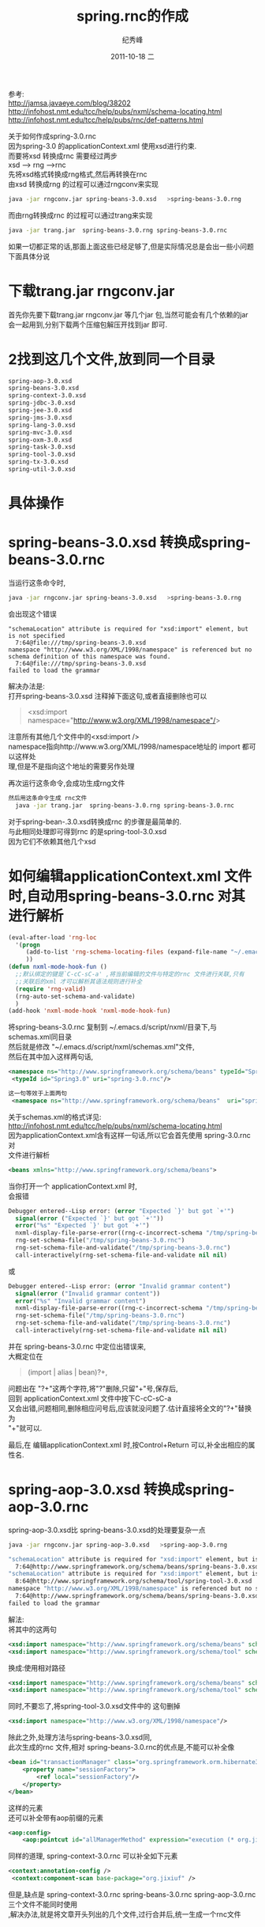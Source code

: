 # -*- coding:utf-8 -*-
#+LANGUAGE:  zh
#+TITLE:     spring.rnc的作成
#+AUTHOR:    纪秀峰
#+EMAIL:     jixiuf@gmail.com
#+DATE:     2011-10-18 二
#+DESCRIPTION:spring.rnc的作成
#+KEYWORDS: spring rnc trang rngrnc nxml emacs
#+OPTIONS:   H:2 num:nil toc:t \n:t @:t ::t |:t ^:t -:t f:t *:t <:t
#+OPTIONS:   TeX:t LaTeX:t skip:nil d:nil todo:t pri:nil 
#+INFOJS_OPT: view:nil toc:nil ltoc:t mouse:underline buttons:0 path:http://orgmode.org/org-info.js
#+EXPORT_SELECT_TAGS: export
#+EXPORT_EXCLUDE_TAGS: noexport
#+FILETAGS: 
参考:
http://jamsa.javaeye.com/blog/38202
http://infohost.nmt.edu/tcc/help/pubs/nxml/schema-locating.html
http://infohost.nmt.edu/tcc/help/pubs/rnc/def-patterns.html

关于如何作成spring-3.0.rnc
因为spring-3.0 的applicationContext.xml 使用xsd进行约束.
而要将xsd 转换成rnc 需要经过两步
xsd  --> rng -->rnc
先将xsd格式转换成rng格式,然后再转换在rnc
由xsd 转换成rng 的过程可以通过rngconv来实现
#+begin_src sh
  java -jar rngconv.jar spring-beans-3.0.xsd   >spring-beans-3.0.rng 
#+end_src
而由rng转换成rnc 的过程可以通过trang来实现
#+begin_src sh
  java -jar trang.jar  spring-beans-3.0.rng spring-beans-3.0.rnc  
#+end_src

如果一切都正常的话,那面上面这些已经足够了,但是实际情况总是会出一些小问题
下面具体分说
* 下载trang.jar rngconv.jar
首先你先要下载trang.jar rngconv.jar 等几个jar 包,当然可能会有几个依赖的jar
会一起用到,分别下载两个压缩包解压开找到jar 即可.
* 2找到这几个文件,放到同一个目录
#+begin_src sh
  spring-aop-3.0.xsd      
  spring-beans-3.0.xsd    
  spring-context-3.0.xsd  
  spring-jdbc-3.0.xsd     
  spring-jee-3.0.xsd      
  spring-jms-3.0.xsd      
  spring-lang-3.0.xsd     
  spring-mvc-3.0.xsd      
  spring-oxm-3.0.xsd      
  spring-task-3.0.xsd     
  spring-tool-3.0.xsd     
  spring-tx-3.0.xsd       
  spring-util-3.0.xsd     
#+end_src
* 具体操作  
* spring-beans-3.0.xsd 转换成spring-beans-3.0.rnc  
  当运行这条命令时,
#+begin_src sh
  java -jar rngconv.jar spring-beans-3.0.xsd   >spring-beans-3.0.rng 
#+end_src
会出现这个错误
#+begin_src quote
"schemaLocation" attribute is required for "xsd:import" element, but is not specified
  7:64@file:///tmp/spring-beans-3.0.xsd
namespace "http://www.w3.org/XML/1998/namespace" is referenced but no schema definition of this namespace was found.
  7:64@file:///tmp/spring-beans-3.0.xsd
failed to load the grammar
#+end_src
解决办法是:
打开spring-beans-3.0.xsd 注释掉下面这句,或者直接删除也可以
#+begin_quote
	<xsd:import namespace="http://www.w3.org/XML/1998/namespace"/>
#+end_quote
注意所有其他几个文件中的<xsd:import />
namespace指向http://www.w3.org/XML/1998/namespace地址的 import 都可以这样处
理,但是不是指向这个地址的需要另作处理

再次运行这条命令,会成功生成rng文件
#+begin_src sh
然后用这条命令生成 rnc文件
  java -jar trang.jar  spring-beans-3.0.rng spring-beans-3.0.rnc  
#+end_src
对于spring-bean-.3.0.xsd转换成rnc 的步骤是最简单的.
与此相同处理即可得到rnc  的是spring-tool-3.0.xsd
因为它们不依赖其他几个xsd

* 如何编辑applicationContext.xml 文件时,自动用spring-beans-3.0.rnc 对其进行解析
#+begin_src emacs-lisp
(eval-after-load 'rng-loc
  '(progn
     (add-to-list 'rng-schema-locating-files (expand-file-name "~/.emacs.d/script/nxml/schemas.xml"))
     ))
(defun nxml-mode-hook-fun ()
  ;;默认绑定的键是`C-cC-sC-a' ,将当前编辑的文件与特定的rnc 文件进行关联,只有
  ;;关联后的xml 才可以解析其语法规则进行补全
  (require 'rng-valid)
  (rng-auto-set-schema-and-validate)
  )
(add-hook 'nxml-mode-hook 'nxml-mode-hook-fun)
#+end_src
  将spring-beans-3.0.rnc   复制到 ~/.emacs.d/script/nxml/目录下,与
  schemas.xml同目录
然后就是修改 "~/.emacs.d/script/nxml/schemas.xml"文件,
然后在其中加入这样两句话,
#+begin_src xml
 <namespace ns="http://www.springframework.org/schema/beans" typeId="Spring3.0" />
  <typeId id="Spring3.0" uri="spring-3.0.rnc"/>
#+end_src
#+begin_src xml
这一句等效于上面两句
 <namespace ns="http://www.springframework.org/schema/beans"  uri="spring-3.0.rnc" />
#+end_src
关于schemas.xml的格式详见:
http://infohost.nmt.edu/tcc/help/pubs/nxml/schema-locating.html
因为applicationContext.xml含有这样一句话,所以它会首先使用  spring-3.0.rnc对
文件进行解析
#+begin_src xml
<beans xmlns="http://www.springframework.org/schema/beans">
#+end_src

当你打开一个 applicationContext.xml 时,
会报错
#+begin_src emacs-lisp
Debugger entered--Lisp error: (error "Expected `}' but got `+'")
  signal(error ("Expected `}' but got `+'"))
  error("%s" "Expected `}' but got `+'")
  nxml-display-file-parse-error((rng-c-incorrect-schema "/tmp/spring-beans-3.0.rnc" 743 "Expected `}' but got `+'"))
  rng-set-schema-file("/tmp/spring-beans-3.0.rnc")
  rng-set-schema-file-and-validate("/tmp/spring-beans-3.0.rnc")
  call-interactively(rng-set-schema-file-and-validate nil nil)
#+end_src
或
#+begin_src emacs-lisp
Debugger entered--Lisp error: (error "Invalid grammar content")
  signal(error ("Invalid grammar content"))
  error("%s" "Invalid grammar content")
  nxml-display-file-parse-error((rng-c-incorrect-schema "/tmp/spring-beans-3.0.rnc" 1627 "Invalid grammar content"))
  rng-set-schema-file("/tmp/spring-beans-3.0.rnc")
  rng-set-schema-file-and-validate("/tmp/spring-beans-3.0.rnc")
  call-interactively(rng-set-schema-file-and-validate nil nil)
#+end_src
并在 spring-beans-3.0.rnc  中定位出错误来,
大概定位在
#+begin_quote
         (import | alias | bean)?+,
#+end_quote
问题出在 "?+"这两个字符,将"?"删除,只留"+"号,保存后,
回到 applicationContext.xml 文件中按下C-cC-sC-a
又会出错,问题相同,删除相应问号后,应该就没问题了.估计直接将全文的"?+"替换为
"+"就可以.

最后,在 编辑applicationContext.xml 时,按Control+Return 可以,补全出相应的属
性名.
* spring-aop-3.0.xsd 转换成spring-aop-3.0.rnc  
spring-aop-3.0.xsd比 spring-beans-3.0.xsd的处理要复杂一点
#+begin_src sh
 java -jar rngconv.jar spring-aop-3.0.xsd   >spring-aop-3.0.rng  
#+end_src
#+begin_src sh
"schemaLocation" attribute is required for "xsd:import" element, but is not specified
  7:64@http://www.springframework.org/schema/beans/spring-beans-3.0.xsd
"schemaLocation" attribute is required for "xsd:import" element, but is not specified
  8:64@http://www.springframework.org/schema/tool/spring-tool-3.0.xsd
namespace "http://www.w3.org/XML/1998/namespace" is referenced but no schema definition of this namespace was found.
  7:64@http://www.springframework.org/schema/beans/spring-beans-3.0.xsd
failed to load the grammar
#+end_src
解法:
将其中的这两句
#+begin_src xml
	<xsd:import namespace="http://www.springframework.org/schema/beans" schemaLocation="http://www.springframework.org/schema/beans/spring-beans-3.0.xsd"/>
	<xsd:import namespace="http://www.springframework.org/schema/tool" schemaLocation="http://www.springframework.org/schema/tool/spring-tool-3.0.xsd"/>
#+end_src
换成:使用相对路径
#+begin_src xml
	<xsd:import namespace="http://www.springframework.org/schema/beans" schemaLocation="spring-beans-3.0.xsd" />
	<xsd:import namespace="http://www.springframework.org/schema/tool" schemaLocation="spring-tool-3.0.xsd" />
#+end_src
同时,不要忘了,将spring-tool-3.0.xsd文件中的 这句删掉
#+begin_src xml
	<xsd:import namespace="http://www.w3.org/XML/1998/namespace"/>
#+end_src
除此之外,处理方法与spring-beans-3.0.xsd同,
此次生成的rnc 文件,相对 spring-beans-3.0.rnc的优点是,不能可以补全像
#+begin_src xml
    <bean id="transactionManager" class="org.springframework.orm.hibernate3.HibernateTransactionManager">
        <property name="sessionFactory">
            <ref local="sessionFactory"/>
        </property>
    </bean>
#+end_src
 这样的元素
还可以补全带有aop前缀的元素
#+begin_src xml
    <aop:config>
        <aop:pointcut id="allManagerMethod" expression="execution (* org.jixiuf.drp.service.*.*(..))"/>
#+end_src
同样的道理, spring-context-3.0.rnc 可以补全如下元素
#+begin_src xml
   <context:annotation-config />
    <context:component-scan base-package="org.jixiuf" />
#+end_src
但是,缺点是 spring-context-3.0.rnc spring-beans-3.0.rnc spring-aop-3.0.rnc
三个文件不能同时使用
,解决办法,就是将文章开头列出的几个文件,过行合并后,统一生成一个rnc文件


* 合并成一个spring.rnc
  通过修改 spring-aop-3.0.xsd,来包含其他几个文件来实现,这样生成的
  spring-aop-3.0.rnc 就包含了其他几个xsd文件中的内容
  修改后的 spring-aop-3.0.xsd头部如下
#+begin_src xml
<xsd:schema xmlns="http://www.springframework.org/schema/aop"
		xmlns:xsd="http://www.w3.org/2001/XMLSchema"
		xmlns:beans="http://www.springframework.org/schema/beans"
		xmlns:tx="http://www.springframework.org/schema/tx"
		xmlns:tool="http://www.springframework.org/schema/tool"
		xmlns:context="http://www.springframework.org/schema/context"
		xmlns:jdbc="http://www.springframework.org/schema/jdbc"
		xmlns:jee="http://www.springframework.org/schema/jee"
		xmlns:jms="http://www.springframework.org/schema/jms"
		xmlns:lang="http://www.springframework.org/schema/lang"
		xmlns:mvc="http://www.springframework.org/schema/mvc"
		xmlns:oxm="http://www.springframework.org/schema/oxm"
		xmlns:task="http://www.springframework.org/schema/task"
		xmlns:util="http://www.springframework.org/schema/util"
		targetNamespace="http://www.springframework.org/schema/aop"
		elementFormDefault="qualified"
		attributeFormDefault="unqualified">
	<xsd:import namespace="http://www.springframework.org/schema/tx" schemaLocation="spring-tx-3.0.xsd" />
	<xsd:import namespace="http://www.springframework.org/schema/context" schemaLocation="spring-context-3.0.xsd" />
	<xsd:import namespace="http://www.springframework.org/schema/jdbc" schemaLocation="spring-jdbc-3.0.xsd" />
	<xsd:import namespace="http://www.springframework.org/schema/jee" schemaLocation="spring-jee-3.0.xsd" />
	<xsd:import namespace="http://www.springframework.org/schema/jms" schemaLocation="spring-jms-3.0.xsd" />
	<xsd:import namespace="http://www.springframework.org/schema/lang" schemaLocation="spring-lang-3.0.xsd" />
	<xsd:import namespace="http://www.springframework.org/schema/mvc" schemaLocation="spring-mvc-3.0.xsd" />
	<xsd:import namespace="http://www.springframework.org/schema/oxm" schemaLocation="spring-oxm-3.0.xsd" />
	<xsd:import namespace="http://www.springframework.org/schema/task" schemaLocation="spring-task-3.0.xsd" />
	<xsd:import namespace="http://www.springframework.org/schema/util" schemaLocation="spring-util-3.0.xsd" />
#+end_src
下面这几个文件不需要这么复杂,只需要将其中的
#+begin_quote
  spring-context-3.0.xsd
  spring-jdbc-3.0.xsd   
  spring-jee-3.0.xsd    
  spring-jms-3.0.xsd    
  spring-lang-3.0.xsd   
  spring-mvc-3.0.xsd    
  spring-oxm-3.0.xsd    
  spring-task-3.0.xsd   
  spring-tx-3.0.xsd     
  spring-util-3.0.xsd
#+end_quote
#+begin_src xml
	<xsd:import namespace="http://www.springframework.org/schema/beans" schemaLocation="http://www.springframework.org/schema/beans/spring-beans-3.0.xsd"/>
	<xsd:import namespace="http://www.springframework.org/schema/tool" schemaLocation="http://www.springframework.org/schema/tool/spring-tool-3.0.xsd"/>
#+end_src
换成:使用相对路径
#+begin_src xml
	<xsd:import namespace="http://www.springframework.org/schema/beans" schemaLocation="spring-beans-3.0.xsd" />
	<xsd:import namespace="http://www.springframework.org/schema/tool" schemaLocation="spring-tool-3.0.xsd" />
#+end_src

这两个文件,删除其中的
#+begin_quote
  spring-tool-3.0.xsd   
  spring-beans-3.0.xsd  
#+end_quote
#+begin_quote
	<xsd:import namespace="http://www.w3.org/XML/1998/namespace"/>
#+end_quote
用这两条命令生成spring-3.0.rnc,生成之后还会出现 "?+" 这个问题,解决掉之后,即
可  
#+begin_src sh
 java -jar rngconv.jar spring-aop-3.0.xsd   >spring-aop-3.0.rng  
  java -jar trang.jar  spring-aop-3.0.rng spring-3.0.rnc  
#+end_src
